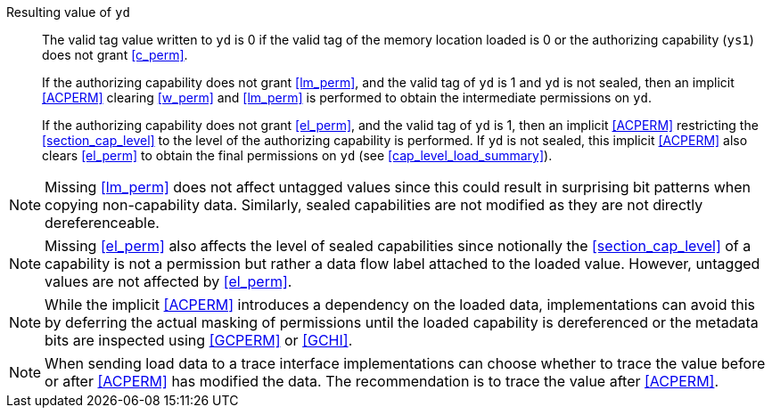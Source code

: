 Resulting value of `yd`::
The valid tag value written to `yd` is 0 if the valid tag of the memory location loaded is
0 or the authorizing capability (`ys1`) does not grant <<c_perm>>.
+
If the authorizing capability does not grant <<lm_perm>>, and the valid tag of `yd` is 1 and `yd` is not sealed, then an implicit <<ACPERM>> clearing <<w_perm>> and <<lm_perm>> is performed to obtain the intermediate permissions on `yd`.
+
If the authorizing capability does not grant <<el_perm>>, and the valid tag of `yd` is 1, then an implicit <<ACPERM>> restricting the <<section_cap_level>> to the level of the authorizing capability is performed.
If `yd` is not sealed, this implicit <<ACPERM>> also clears <<el_perm>> to obtain the final permissions on `yd` (see <<cap_level_load_summary>>).

NOTE: Missing <<lm_perm>> does not affect untagged values since this could result in surprising bit patterns when copying non-capability data.
Similarly, sealed capabilities are not modified as they are not directly dereferenceable.

NOTE: Missing <<el_perm>> also affects the level of sealed capabilities since notionally the <<section_cap_level>> of a capability is not a permission but rather a data flow label attached to the loaded value.
However, untagged values are not affected by <<el_perm>>.

NOTE: While the implicit <<ACPERM>> introduces a dependency on the loaded data, implementations can avoid this by deferring the actual masking of permissions until the loaded capability is dereferenced or the metadata bits are inspected using <<GCPERM>> or <<GCHI>>.

NOTE: When sending load data to a trace interface implementations can choose whether to trace the value before or after <<ACPERM>> has modified the data. The recommendation is to trace the value after <<ACPERM>>.
